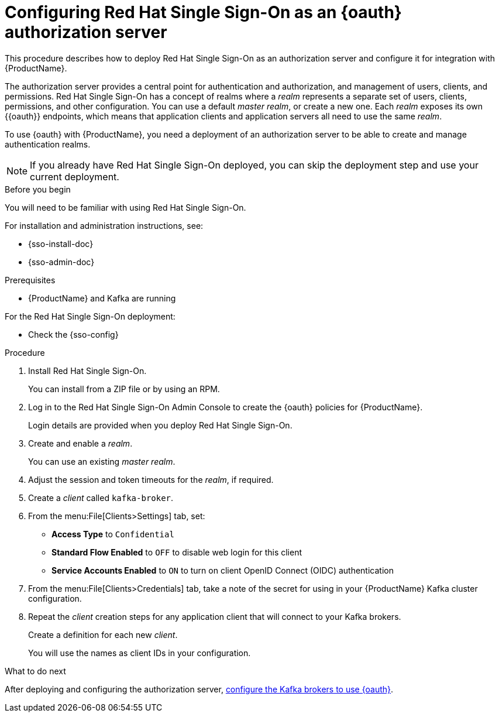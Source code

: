 // Module included in the following assemblies:
//
// assembly-oauth-strimzi-config.adoc

[id='proc-oauth-server-config-{context}']
= Configuring Red Hat Single Sign-On as an {oauth} authorization server

This procedure describes how to deploy Red Hat Single Sign-On as an authorization server and configure it for integration with {ProductName}.

The authorization server provides a central point for authentication and authorization, and management of users, clients, and permissions.
Red Hat Single Sign-On has a concept of realms where a _realm_ represents a separate set of users, clients, permissions, and other configuration.
You can use a default _master realm_, or create a new one.
Each _realm_ exposes its own {{oauth}} endpoints, which means that application clients and application servers all need to use the same _realm_.

To use {oauth} with {ProductName}, you need a deployment of an authorization server to be able to create and manage authentication realms.

NOTE: If you already have Red Hat Single Sign-On deployed, you can skip the deployment step and use your current deployment.

.Before you begin

You will need to be familiar with using Red Hat Single Sign-On.

For installation and administration instructions, see:

* {sso-install-doc}
* {sso-admin-doc}

.Prerequisites

* {ProductName} and Kafka are running

For the Red Hat Single Sign-On deployment:

* Check the {sso-config}

.Procedure

. Install Red Hat Single Sign-On.
+
You can install from a ZIP file or by using an RPM.

. Log in to the Red Hat Single Sign-On Admin Console to create the {oauth} policies for {ProductName}.
+
Login details are provided when you deploy Red Hat Single Sign-On.

. Create and enable a _realm_.
+
You can use an existing _master realm_.

. Adjust the session and token timeouts for the _realm_, if required.

. Create a _client_ called `kafka-broker`.

. From the menu:File[Clients>Settings] tab, set:
+
* *Access Type* to `Confidential`
* *Standard Flow Enabled* to `OFF` to disable web login for this client
* *Service Accounts Enabled* to `ON` to turn on client OpenID Connect (OIDC) authentication

. From the menu:File[Clients>Credentials] tab, take a note of the secret for using in your {ProductName} Kafka cluster configuration.

. Repeat the _client_ creation steps for any application client that will connect to your Kafka brokers.
+
Create a definition for each new _client_.
+
You will use the names as client IDs in your configuration.

.What to do next
After deploying and configuring the authorization server, xref:proc-oauth-broker-config-{context}[configure the Kafka brokers to use {oauth}].
